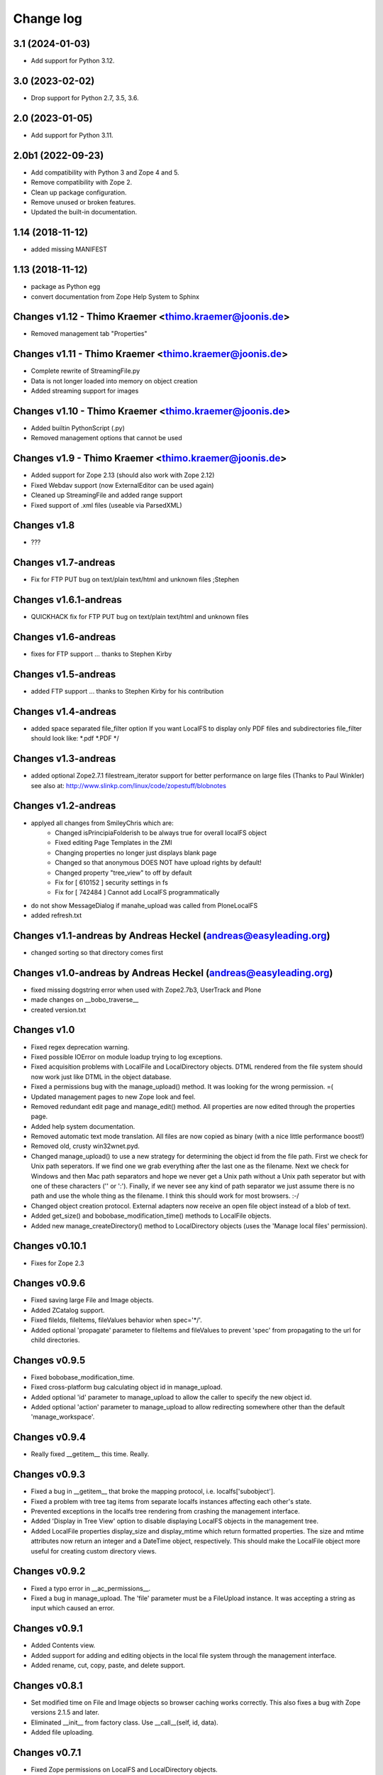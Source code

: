 Change log
==========

3.1 (2024-01-03)
----------------

- Add support for Python 3.12.


3.0 (2023-02-02)
----------------

- Drop support for Python 2.7, 3.5, 3.6.


2.0 (2023-01-05)
----------------

- Add support for Python 3.11.


2.0b1 (2022-09-23)
------------------
- Add compatibility with Python 3 and Zope 4 and 5.

- Remove compatibility with Zope 2.

- Clean up package configuration.

- Remove unused or broken features.

- Updated the built-in documentation.


1.14 (2018-11-12)
-----------------
- added missing MANIFEST


1.13 (2018-11-12)
-----------------
- package as Python egg
- convert documentation from Zope Help System to Sphinx


Changes v1.12 - Thimo Kraemer <thimo.kraemer@joonis.de>
-------------------------------------------------------
- Removed management tab "Properties"


Changes v1.11 - Thimo Kraemer <thimo.kraemer@joonis.de>
-------------------------------------------------------
- Complete rewrite of StreamingFile.py
- Data is not longer loaded into memory on object creation
- Added streaming support for images


Changes v1.10 - Thimo Kraemer <thimo.kraemer@joonis.de>
-------------------------------------------------------
- Added builtin PythonScript (.py)
- Removed management options that cannot be used


Changes v1.9 - Thimo Kraemer <thimo.kraemer@joonis.de>
------------------------------------------------------
- Added support for Zope 2.13 (should also work with Zope 2.12)
- Fixed Webdav support (now ExternalEditor can be used again)
- Cleaned up StreamingFile and added range support
- Fixed support of .xml files (useable via ParsedXML)


Changes v1.8
------------
- ???


Changes v1.7-andreas 
--------------------
- Fix for FTP PUT bug on text/plain text/html and unknown files ;Stephen


Changes v1.6.1-andreas 
----------------------
- QUICKHACK fix for FTP PUT bug on text/plain text/html and unknown files


Changes v1.6-andreas 
--------------------
- fixes for FTP support ... thanks to Stephen Kirby


Changes v1.5-andreas 
--------------------
- added FTP support ... thanks to Stephen Kirby for his contribution


Changes v1.4-andreas 
--------------------
- added space separated file_filter option
  If you want LocalFS to display only PDF files and 
  subdirectories file_filter should look like:
  \*.pdf \*.PDF \*/


Changes v1.3-andreas 
--------------------
- added optional Zope2.7.1 filestream_iterator support 
  for better performance on large files (Thanks to Paul Winkler)
  see also at: http://www.slinkp.com/linux/code/zopestuff/blobnotes


Changes v1.2-andreas 
--------------------
- applyed all changes from SmileyChris which are:
    - Changed isPrincipiaFolderish to be always true for overall localFS object
    - Fixed editing Page Templates in the ZMI
    - Changing properties no longer just displays blank page
    - Changed so that anonymous DOES NOT have upload rights by default!
    - Changed property "tree_view" to off by default
    - Fix for [ 610152 ] security settings in fs
    - Fix for [ 742484 ] Cannot add LocalFS programmatically 
- do not show MessageDialog if manahe_upload was called from PloneLocalFS
- added refresh.txt


Changes v1.1-andreas by Andreas Heckel (andreas@easyleading.org)
----------------------------------------------------------------
- changed sorting so that directory comes first


Changes v1.0-andreas by Andreas Heckel (andreas@easyleading.org)
----------------------------------------------------------------
- fixed missing dogstring error when used with Zope2.7b3, UserTrack 
  and Plone
- made changes on __bobo_traverse__
- created version.txt


Changes v1.0
------------
- Fixed regex deprecation warning.
- Fixed possible IOError on module loadup trying to log exceptions.
- Fixed acquisition problems with LocalFile and LocalDirectory 
  objects. DTML rendered from the file system should now work just
  like DTML in the object database.
- Fixed a permissions bug with the manage_upload() method. It was 
  looking for the wrong permission. =(
- Updated management pages to new Zope look and feel.
- Removed redundant edit page and manage_edit() method. All properties
  are now edited through the properties page.
- Added help system documentation.
- Removed automatic text mode translation. All files are now copied
  as binary (with a nice little performance boost!)
- Removed old, crusty win32wnet.pyd.
- Changed manage_upload() to use a new strategy for determining the
  object id from the file path. First we check for Unix path seperators.
  If we find one we grab everything after the last one as the filename.
  Next we check for Windows and then Mac path separators and hope we
  never get a Unix path without a Unix path seperator but with one of 
  these characters ('\' or ':'). Finally, if we never see any kind of 
  path separator we just assume there is no path and use the whole 
  thing as the filename. I think this should work for most browsers. :-/
- Changed object creation protocol. External adapters now receive an
  open file object instead of a blob of text.
- Added get_size() and bobobase_modification_time() methods to
  LocalFile objects.
- Added new manage_createDirectory() method to LocalDirectory objects
  (uses the 'Manage local files' permission).


Changes v0.10.1
---------------
- Fixes for Zope 2.3


Changes v0.9.6
--------------
- Fixed saving large File and Image objects.
- Added ZCatalog support.
- Fixed fileIds, fileItems, fileValues behavior when spec='\*/'.
- Added optional 'propagate' parameter to fileItems and fileValues
  to prevent 'spec' from propagating to the url for child directories.


Changes v0.9.5
--------------
- Fixed bobobase_modification_time.
- Fixed cross-platform bug calculating object id in manage_upload.
- Added optional 'id' parameter to manage_upload to allow the
  caller to specify the new object id.
- Added optional 'action' parameter to manage_upload to allow
  redirecting somewhere other than the default 'manage_workspace'.


Changes v0.9.4
--------------
- Really fixed __getitem__ this time. Really.


Changes v0.9.3
--------------
- Fixed a bug in __getitem__ that broke the mapping protocol, 
  i.e. localfs['subobject'].
- Fixed a problem with tree tag items from separate localfs instances 
  affecting each other's state.
- Prevented exceptions in the localfs tree rendering from crashing the 
  management interface.
- Added 'Display in Tree View' option to disable displaying LocalFS
  objects in the management tree.
- Added LocalFile properties display_size and display_mtime which return 
  formatted properties. The size and mtime attributes now return an integer
  and a DateTime object, respectively. This should make the LocalFile 
  object more useful for creating custom directory views.
      

Changes v0.9.2
--------------
- Fixed a typo error in __ac_permissions__.
- Fixed a bug in manage_upload. The 'file' parameter must be a 
  FileUpload instance. It was accepting a string as input which
  caused an error.


Changes v0.9.1
--------------
- Added Contents view.
- Added support for adding and editing objects in the local file 
  system through the management interface.
- Added rename, cut, copy, paste, and delete support.


Changes v0.8.1
--------------
- Set modified time on File and Image objects so browser caching works
  correctly. This also fixes a bug with Zope versions 2.1.5 and later.
- Eliminated __init__ from factory class. Use __call__(self, id, data).
- Added file uploading.


Changes v0.7.1
--------------
- Fixed Zope permissions on LocalFS and LocalDirectory objects.
- Changed the spec parameter to filter directories as well as files.
  (Use '\*/' to include all directories.)
- Added ability to use LocalFS objects with the tree tag.
- Added object traversal methods: fileIds, fileValues, fileItems.
  Obsoleted objectIds, objectProps.
- Renamed FSProps class to LocalFile and added getObject method
  to get the Zope object from a LocalFile object. This is the object
  returned by the fileValues and fileItems methods.
- Added 'type map' property to allow customizing the content-types 
  and optionally the Zope object class associated with each file 
  extension.
- Added 'icon map' property to specify the icon associated with
  each content-type in directory browse view.
- Added Help tab.
    

Changes v0.6.1
--------------
- Fixed a bug with filtering in directory browse view.
- Fixed bogus text/html content-type on non-HTML files.
- Use a more aggressive search to determine whether files are 
  binary or text. This causes directory browsing to take a bit 
  longer but hopefully prevents file corruption problems.
- Added a Properties tab which allows specifying custom properties.
- Improved the formatting of directory browse view again with tables.
- Convert .xml files to XMLDocument objects if the XMLDocument 
  product is installed.
- Convert .stx files to StructuredDocument objects if the 
  StructuredDocument product is installed.


Changes v0.5.1
--------------
- Fixed lots of problems with local permissions. Many thanks to Greg Ward 
  for his help.


Changes v0.4.1
--------------
- Fixed problems with acquisition.
- Added the ability to connect to network shares using UNC paths on 
  win32 only. This does not affect non-Windows platforms. Many thanks 
  to Jephte CLAIN for submitting this code.
- Improved the formatting of directory browse view.
- Added 'default.html' and 'default.htm' to the default document list.


Changes v0.3.1
--------------
- Converted all dtml to 1.x syntax for backward compatibility.
- Prevented Zope from inserting <base> tag for HTML files.
- Moved icons to misc\_/LocalFS/ to avoid name conflicts.
- Added default document property.
- Added date and time in directory browse view.
- Sort directory contents by filename in browse view.


Changes v0.2.1
--------------
- Fixed url escaping in directory browse view. Now filenames with
  spaces and other 'special characters' work correctly.
- Added filtering by file extension in directory browse view.

